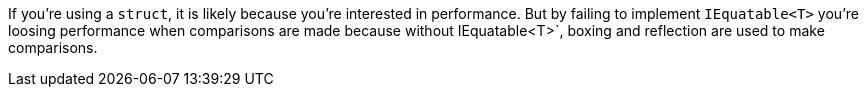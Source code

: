If you're using a `struct`, it is likely because you're interested in performance. But by failing to implement `IEquatable<T>` you're loosing performance when comparisons are made because without IEquatable<T>`, boxing and reflection are used to make comparisons.
